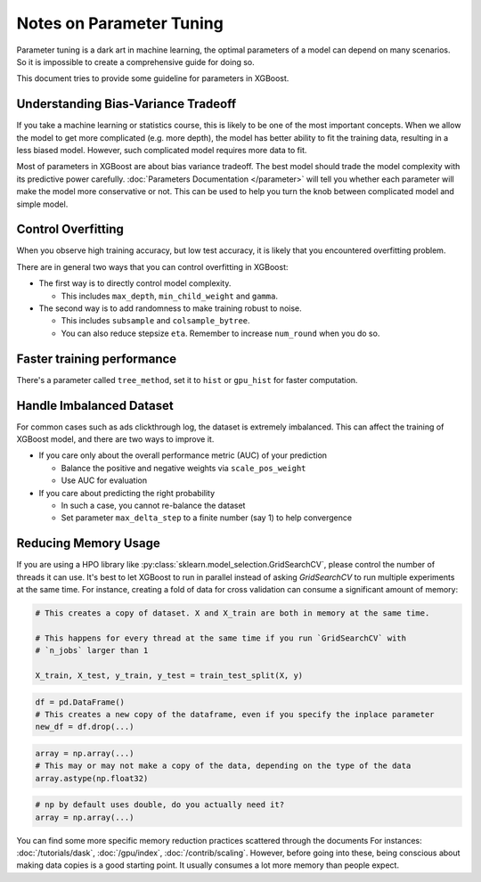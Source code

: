 #########################
Notes on Parameter Tuning
#########################
Parameter tuning is a dark art in machine learning, the optimal parameters
of a model can depend on many scenarios. So it is impossible to create a
comprehensive guide for doing so.

This document tries to provide some guideline for parameters in XGBoost.

************************************
Understanding Bias-Variance Tradeoff
************************************
If you take a machine learning or statistics course, this is likely to be one
of the most important concepts.
When we allow the model to get more complicated (e.g. more depth), the model
has better ability to fit the training data, resulting in a less biased model.
However, such complicated model requires more data to fit.

Most of parameters in XGBoost are about bias variance tradeoff. The best model
should trade the model complexity with its predictive power carefully.
:doc:`Parameters Documentation </parameter>` will tell you whether each parameter
will make the model more conservative or not. This can be used to help you
turn the knob between complicated model and simple model.

*******************
Control Overfitting
*******************
When you observe high training accuracy, but low test accuracy, it is likely that you encountered overfitting problem.

There are in general two ways that you can control overfitting in XGBoost:

* The first way is to directly control model complexity.

  - This includes ``max_depth``, ``min_child_weight`` and ``gamma``.

* The second way is to add randomness to make training robust to noise.

  - This includes ``subsample`` and ``colsample_bytree``.
  - You can also reduce stepsize ``eta``. Remember to increase ``num_round`` when you do so.

***************************
Faster training performance
***************************
There's a parameter called ``tree_method``, set it to ``hist`` or ``gpu_hist`` for faster computation.

*************************
Handle Imbalanced Dataset
*************************
For common cases such as ads clickthrough log, the dataset is extremely imbalanced.
This can affect the training of XGBoost model, and there are two ways to improve it.

* If you care only about the overall performance metric (AUC) of your prediction

  - Balance the positive and negative weights via ``scale_pos_weight``
  - Use AUC for evaluation

* If you care about predicting the right probability

  - In such a case, you cannot re-balance the dataset
  - Set parameter ``max_delta_step`` to a finite number (say 1) to help convergence


*********************
Reducing Memory Usage
*********************

If you are using a HPO library like :py:class:`sklearn.model_selection.GridSearchCV`,
please control the number of threads it can use. It's best to let XGBoost to run in
parallel instead of asking `GridSearchCV` to run multiple experiments at the same
time. For instance, creating a fold of data for cross validation can consume a significant
amount of memory:

.. code-block:: python

    # This creates a copy of dataset. X and X_train are both in memory at the same time.

    # This happens for every thread at the same time if you run `GridSearchCV` with
    # `n_jobs` larger than 1

    X_train, X_test, y_train, y_test = train_test_split(X, y)

.. code-block:: python

    df = pd.DataFrame()
    # This creates a new copy of the dataframe, even if you specify the inplace parameter
    new_df = df.drop(...)

.. code-block:: python

    array = np.array(...)
    # This may or may not make a copy of the data, depending on the type of the data
    array.astype(np.float32)

.. code-block::

    # np by default uses double, do you actually need it?
    array = np.array(...)

You can find some more specific memory reduction practices scattered through the documents
For instances: :doc:`/tutorials/dask`, :doc:`/gpu/index`,
:doc:`/contrib/scaling`. However, before going into these, being conscious about making
data copies is a good starting point. It usually consumes a lot more memory than people
expect.

